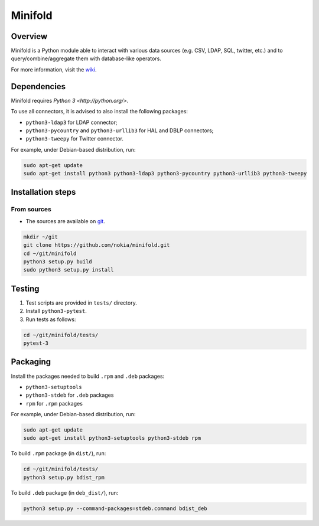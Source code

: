 Minifold
==============

.. _git: https://github.com/nokia/minifold.git 
.. _wiki: https://github.com/nokia/minifold/wiki

==================
Overview
==================

Minifold is a Python module able to interact with various data sources (e.g. CSV, LDAP, SQL, twitter, etc.) and to query/combine/aggregate them with database-like operators.

For more information, visit the wiki_.

==================
Dependencies
==================

Minifold requires `Python 3 <http://python.org/>`.

To use all connectors, it is advised to also install the following packages:

- ``python3-ldap3`` for LDAP connector;
- ``python3-pycountry`` and ``python3-urllib3`` for HAL and DBLP connectors;
- ``python3-tweepy`` for Twitter connector.

For example, under Debian-based distribution, run:

.. code:: shell

  sudo apt-get update
  sudo apt-get install python3 python3-ldap3 python3-pycountry python3-urllib3 python3-tweepy

==================
Installation steps
==================
From sources
------------------

- The sources are available on git_.

.. code:: shell

  mkdir ~/git
  git clone https://github.com/nokia/minifold.git
  cd ~/git/minifold
  python3 setup.py build
  sudo python3 setup.py install

==================
Testing
==================

1. Test scripts are provided in ``tests/`` directory.
2. Install ``python3-pytest``. 
3. Run tests as follows:

.. code:: shell

  cd ~/git/minifold/tests/
  pytest-3

==================
Packaging
==================

Install the packages needed to build ``.rpm`` and ``.deb`` packages:

- ``python3-setuptools``
- ``python3-stdeb`` for ``.deb`` packages
- ``rpm`` for ``.rpm`` packages

For example, under Debian-based distribution, run:

.. code:: shell

  sudo apt-get update
  sudo apt-get install python3-setuptools python3-stdeb rpm

To build ``.rpm`` package (in ``dist/``), run:

.. code:: shell

  cd ~/git/minifold/tests/
  python3 setup.py bdist_rpm

To build ``.deb`` package (in ``deb_dist/``), run:

.. code:: shell

  python3 setup.py --command-packages=stdeb.command bdist_deb

